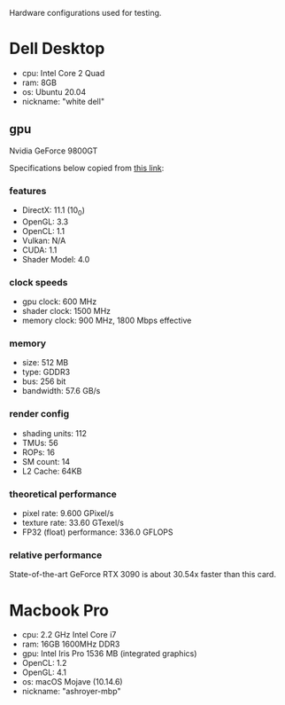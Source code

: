 Hardware configurations used for testing.

* Dell Desktop
 - cpu: Intel Core 2 Quad
 - ram: 8GB
 - os: Ubuntu 20.04
 - nickname: "white dell"
** gpu
Nvidia GeForce 9800GT

Specifications below copied from [[https://www.techpowerup.com/gpu-specs/geforce-9800-gt.c635][this link]]:

*** features
- DirectX: 11.1 (10_0)
- OpenGL: 3.3
- OpenCL: 1.1
- Vulkan: N/A
- CUDA: 1.1
- Shader Model: 4.0

*** clock speeds
- gpu clock: 600 MHz
- shader clock: 1500 MHz
- memory clock: 900 MHz, 1800 Mbps effective

*** memory
- size: 512 MB
- type: GDDR3
- bus: 256 bit
- bandwidth: 57.6 GB/s

*** render config
- shading units: 112
- TMUs: 56
- ROPs: 16
- SM count: 14
- L2 Cache: 64KB

*** theoretical performance
- pixel rate: 9.600 GPixel/s
- texture rate: 33.60 GTexel/s
- FP32 (float) performance: 336.0 GFLOPS

*** relative performance
State-of-the-art GeForce RTX 3090 is about 30.54x faster than this card.

* Macbook Pro
- cpu: 2.2 GHz Intel Core i7
- ram: 16GB 1600MHz DDR3
- gpu: Intel Iris Pro 1536 MB (integrated graphics)
- OpenCL: 1.2
- OpenGL: 4.1
- os: macOS Mojave (10.14.6)
- nickname: "ashroyer-mbp"
